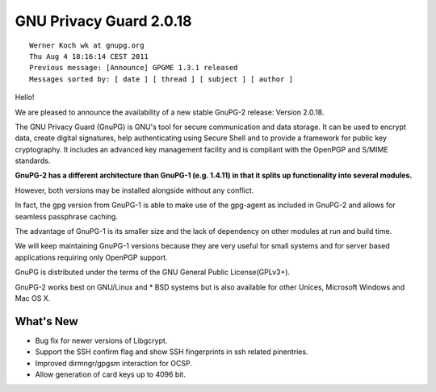 ﻿

.. index::
   pair: GPG ; 2.0.18


.. _gnu_privacy_guard_2_0_18:

===============================
GNU Privacy Guard 2.0.18
===============================

.. seealso:: http://lists.gnupg.org/pipermail/gnupg-announce/2011q3/000312.html


::

    Werner Koch wk at gnupg.org
    Thu Aug 4 18:16:14 CEST 2011
    Previous message: [Announce] GPGME 1.3.1 released
    Messages sorted by: [ date ] [ thread ] [ subject ] [ author ]

Hello!

We are pleased to announce the availability of a new stable GnuPG-2
release:  Version 2.0.18.

The GNU Privacy Guard (GnuPG) is GNU's tool for secure communication
and data storage.  It can be used to encrypt data, create digital
signatures, help authenticating using Secure Shell and to provide a
framework for public key cryptography.  It includes an advanced key
management facility and is compliant with the OpenPGP and S/MIME
standards.

**GnuPG-2 has a different architecture than GnuPG-1 (e.g. 1.4.11) in
that it splits up functionality into several modules.**

However, both versions may be installed alongside without any conflict.

In fact, the gpg version from GnuPG-1 is able to make use of the gpg-agent as
included in GnuPG-2 and allows for seamless passphrase caching.

The advantage of GnuPG-1 is its smaller size and the lack of dependency on
other modules at run and build time.

We will keep maintaining GnuPG-1 versions because they are very useful for
small systems and for server based applications requiring only OpenPGP support.

GnuPG is distributed under the terms of the GNU General Public License(GPLv3+).  

GnuPG-2 works best on GNU/Linux and * BSD systems but is also available for other 
Unices, Microsoft Windows and Mac OS X.


What's New
===========

* Bug fix for newer versions of Libgcrypt.

* Support the SSH confirm flag and show SSH fingerprints in ssh
  related pinentries.

* Improved dirmngr/gpgsm interaction for OCSP.

* Allow generation of card keys up to 4096 bit.
